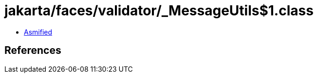 = jakarta/faces/validator/_MessageUtils$1.class

 - link:_MessageUtils$1-asmified.java[Asmified]

== References

